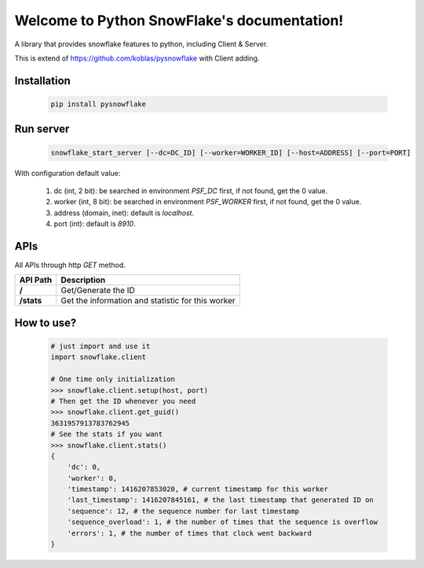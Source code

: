 .. Python Local SnowFlake documentation master file, created by
   sphinx-quickstart on Thu Nov 13 11:58:26 2014.
   You can adapt this file completely to your liking, but it should at least
   contain the root `toctree` directive.

============================================
Welcome to Python SnowFlake's documentation!
============================================

A library that provides snowflake features to python, including Client & Server.

This is extend of https://github.com/koblas/pysnowflake with Client adding.

.. _installation:

------------
Installation
------------

    .. code-block:: bash

        pip install pysnowflake

.. _run_server:

----------
Run server
----------

    .. code-block:: bash

        snowflake_start_server [--dc=DC_ID] [--worker=WORKER_ID] [--host=ADDRESS] [--port=PORT]

With configuration default value:

    1. dc (int, 2 bit): be searched in environment `PSF_DC` first, if not found, get the 0 value.
    2. worker (int, 8 bit): be searched in environment `PSF_WORKER` first, if not found, get the 0 value.
    3. address (domain, inet): default is `localhost`.
    4. port (int): default is `8910`.

.. _api:

----
APIs
----

All APIs through http `GET` method.

+-------------+---------------------------------------------------+
| API Path    | Description                                       |
+=============+===================================================+
|  **/**      | Get/Generate the ID                               |
+-------------+---------------------------------------------------+
|  **/stats** | Get the information and statistic for this worker |
+-------------+---------------------------------------------------+

.. _how-to-use:

-----------
How to use?
-----------

    .. code-block:: python

        # just import and use it
        import snowflake.client

        # One time only initialization
        >>> snowflake.client.setup(host, port)
        # Then get the ID whenever you need
        >>> snowflake.client.get_guid()
        3631957913783762945
        # See the stats if you want
        >>> snowflake.client.stats()
        {
            'dc': 0,
            'worker': 0,
            'timestamp': 1416207853020, # current timestamp for this worker
            'last_timestamp': 1416207845161, # the last timestamp that generated ID on
            'sequence': 12, # the sequence number for last timestamp
            'sequence_overload': 1, # the number of times that the sequence is overflow
            'errors': 1, # the number of times that clock went backward
        }